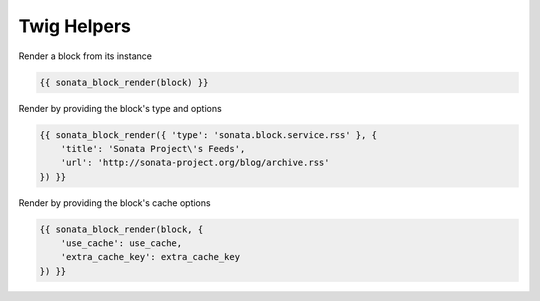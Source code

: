 Twig Helpers
============

Render a block from its instance

.. code-block:: jinja

    {{ sonata_block_render(block) }}

Render by providing the block's type and options

.. code-block:: jinja

    {{ sonata_block_render({ 'type': 'sonata.block.service.rss' }, {
        'title': 'Sonata Project\'s Feeds',
        'url': 'http://sonata-project.org/blog/archive.rss'
    }) }}

Render by providing the block's cache options

.. code-block:: jinja

    {{ sonata_block_render(block, {
        'use_cache': use_cache,
        'extra_cache_key': extra_cache_key
    }) }}